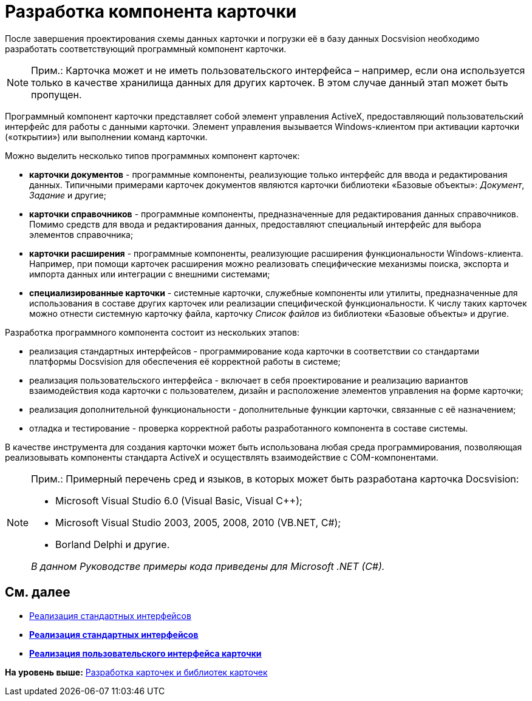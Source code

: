 = Разработка компонента карточки

После завершения проектирования схемы данных карточки и погрузки её в базу данных Docsvision необходимо разработать соответствующий программный компонент карточки.

[NOTE]
====
[.note__title]#Прим.:# Карточка может и не иметь пользовательского интерфейса – например, если она используется только в качестве хранилища данных для других карточек. В этом случае данный этап может быть пропущен.
====

Программный компонент карточки представляет собой элемент управления ActiveX, предоставляющий пользовательский интерфейс для работы с данными карточки. Элемент управления вызывается Windows-клиентом при активации карточки («открытии») или выполнении команд карточки.

Можно выделить несколько типов программных компонент карточек:

* *карточки документов* - программные компоненты, реализующие только интерфейс для ввода и редактирования данных. Типичными примерами карточек документов являются карточки библиотеки «Базовые объекты»: _Документ_, _Задание_ и другие;
* *карточки справочников* - программные компоненты, предназначенные для редактирования данных справочников. Помимо средств для ввода и редактирования данных, предоставляют специальный интерфейс для выбора элементов справочника;
* *карточки расширения* - программные компоненты, реализующие расширения функциональности Windows-клиента. Например, при помощи карточек расширения можно реализовать специфические механизмы поиска, экспорта и импорта данных или интеграции с внешними системами;
* *специализированные карточки* - системные карточки, служебные компоненты или утилиты, предназначенные для использования в составе других карточек или реализации специфической функциональности. К числу таких карточек можно отнести системную карточку файла, карточку _Список файлов_ из библиотеки «Базовые объекты» и другие.

Разработка программного компонента состоит из нескольких этапов:

* реализация стандартных интерфейсов - программирование кода карточки в соответствии со стандартами платформы Docsvision для обеспечения её корректной работы в системе;
* реализация пользовательского интерфейса - включает в себя проектирование и реализацию вариантов взаимодействия кода карточки с пользователем, дизайн и расположение элементов управления на форме карточки;
* реализация дополнительной функциональности - дополнительные функции карточки, связанные с её назначением;
* отладка и тестирование - проверка корректной работы разработанного компонента в составе системы.

В качестве инструмента для создания карточки может быть использована любая среда программирования, позволяющая реализовывать компоненты стандарта ActiveX и осуществлять взаимодействие с COM-компонентами.

[NOTE]
====
[.note__title]#Прим.:# Примерный перечень сред и языков, в которых может быть разработана карточка Docsvision:

* Microsoft Visual Studio 6.0 (Visual Basic, Visual C++);
* Microsoft Visual Studio 2003, 2005, 2008, 2010 (VB.NET, C#);
* Borland Delphi и другие.

_В данном Руководстве примеры кода приведены для Microsoft .NET (C#)._
====

== См. далее

* xref:CardsDevCompInterface.adoc[Реализация стандартных интерфейсов]

* *xref:../pages/CardsDevCompInterface.adoc[Реализация стандартных интерфейсов]* +
* *xref:../pages/CardsDevCompControls.adoc[Реализация пользовательского интерфейса карточки]* +

*На уровень выше:* xref:../pages/dm_developmentcards.adoc[Разработка карточек и библиотек карточек]
